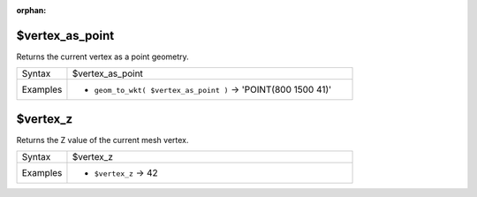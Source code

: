 :orphan:

.. DO NOT EDIT THIS FILE DIRECTLY. It is generated automatically by
   populate_expressions_list.py in the scripts folder.
   Changes should be made in the function help files
   in the resources/function_help/json/ folder in the
   qgis/QGIS repository.

.. _expression_function_Meshes_$vertex_as_point:

$vertex_as_point
................

Returns the current vertex as a point geometry.

.. list-table::
   :widths: 15 85

   * - Syntax
     - $vertex_as_point
   * - Examples
     - * ``geom_to_wkt( $vertex_as_point )`` → 'POINT(800 1500 41)'


.. end_$vertex_as_point_section

.. _expression_function_Meshes_$vertex_z:

$vertex_z
.........

Returns the Z value of the current mesh vertex.

.. list-table::
   :widths: 15 85

   * - Syntax
     - $vertex_z
   * - Examples
     - * ``$vertex_z`` → 42


.. end_$vertex_z_section

